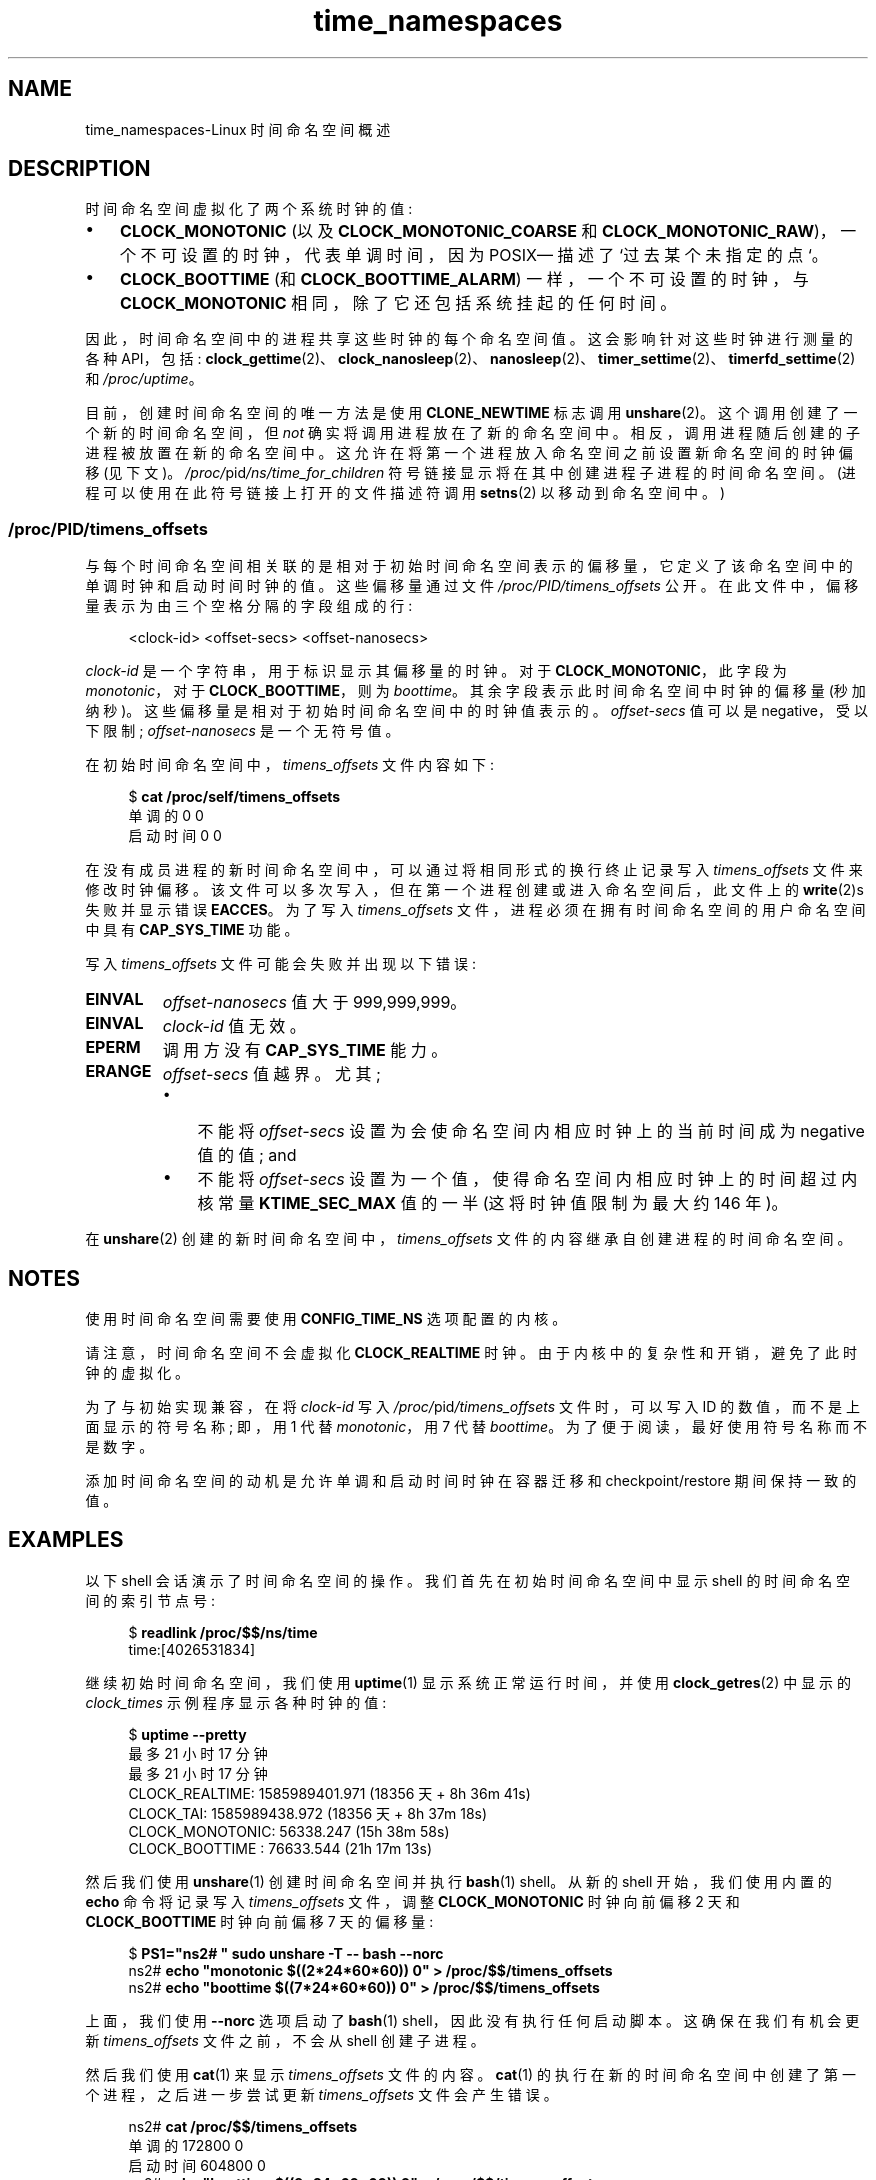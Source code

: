 .\" -*- coding: UTF-8 -*-
.\" Copyright (c) 2020 by Michael Kerrisk <mtk.manpages@gmail.com>
.\"
.\" SPDX-License-Identifier: Linux-man-pages-copyleft
.\"
.\"
.\"*******************************************************************
.\"
.\" This file was generated with po4a. Translate the source file.
.\"
.\"*******************************************************************
.TH time_namespaces 7 2023\-02\-05 "Linux man\-pages 6.03" 
.SH NAME
time_namespaces\-Linux 时间命名空间概述
.SH DESCRIPTION
时间命名空间虚拟化了两个系统时钟的值:
.IP \[bu] 3
\fBCLOCK_MONOTONIC\fP (以及 \fBCLOCK_MONOTONIC_COARSE\fP 和
\fBCLOCK_MONOTONIC_RAW\fP)，一个不可设置的时钟，代表单调时间，因为 POSIX\[em] 描述了 `过去某个未指定的点`。
.IP \[bu]
\fBCLOCK_BOOTTIME\fP (和 \fBCLOCK_BOOTTIME_ALARM\fP) 一样，一个不可设置的时钟，与
\fBCLOCK_MONOTONIC\fP 相同，除了它还包括系统挂起的任何时间。
.PP
因此，时间命名空间中的进程共享这些时钟的每个命名空间值。 这会影响针对这些时钟进行测量的各种 API，包括:
\fBclock_gettime\fP(2)、\fBclock_nanosleep\fP(2)、\fBnanosleep\fP(2)、\fBtimer_settime\fP(2)、\fBtimerfd_settime\fP(2)
和 \fI/proc/uptime\fP。
.PP
.\"
目前，创建时间命名空间的唯一方法是使用 \fBCLONE_NEWTIME\fP 标志调用 \fBunshare\fP(2)。 这个调用创建了一个新的时间命名空间，但
\fInot\fP 确实将调用进程放在了新的命名空间中。 相反，调用进程随后创建的子进程被放置在新的命名空间中。
这允许在将第一个进程放入命名空间之前设置新命名空间的时钟偏移 (见下文)。 \fI/proc/\fPpid\fI/ns/time_for_children\fP
符号链接显示将在其中创建进程子进程的时间命名空间。 (进程可以使用在此符号链接上打开的文件描述符调用 \fBsetns\fP(2) 以移动到命名空间中。)
.SS /proc/PID/timens_offsets
与每个时间命名空间相关联的是相对于初始时间命名空间表示的偏移量，它定义了该命名空间中的单调时钟和启动时间时钟的值。 这些偏移量通过文件
\fI/proc/PID/timens_offsets\fP 公开。 在此文件中，偏移量表示为由三个空格分隔的字段组成的行:
.PP
.in +4n
.EX
<clock\-id> <offset\-secs> <offset\-nanosecs>
.EE
.in
.PP
\fIclock\-id\fP 是一个字符串，用于标识显示其偏移量的时钟。 对于 \fBCLOCK_MONOTONIC\fP，此字段为 \fImonotonic\fP，对于
\fBCLOCK_BOOTTIME\fP，则为 \fIboottime\fP。 其余字段表示此时间命名空间中时钟的偏移量 (秒加纳秒)。
这些偏移量是相对于初始时间命名空间中的时钟值表示的。 \fIoffset\-secs\fP 值可以是 negative，受以下限制;
\fIoffset\-nanosecs\fP 是一个无符号值。
.PP
在初始时间命名空间中，\fItimens_offsets\fP 文件内容如下:
.PP
.in +4n
.EX
$ \fBcat /proc/self/timens_offsets\fP
单调的 0 0
启动时间 0 0
.EE
.in
.PP
在没有成员进程的新时间命名空间中，可以通过将相同形式的换行终止记录写入 \fItimens_offsets\fP 文件来修改时钟偏移。
该文件可以多次写入，但在第一个进程创建或进入命名空间后，此文件上的 \fBwrite\fP(2)s 失败并显示错误 \fBEACCES\fP。 为了写入
\fItimens_offsets\fP 文件，进程必须在拥有时间命名空间的用户命名空间中具有 \fBCAP_SYS_TIME\fP 功能。
.PP
写入 \fItimens_offsets\fP 文件可能会失败并出现以下错误:
.TP 
\fBEINVAL\fP
\fIoffset\-nanosecs\fP 值大于 999,999,999。
.TP 
\fBEINVAL\fP
\fIclock\-id\fP 值无效。
.TP 
\fBEPERM\fP
调用方没有 \fBCAP_SYS_TIME\fP 能力。
.TP 
\fBERANGE\fP
\fIoffset\-secs\fP 值越界。 尤其;
.RS
.IP \[bu] 3
不能将 \fIoffset\-secs\fP 设置为会使命名空间内相应时钟上的当前时间成为 negative 值的值; and
.IP \[bu]
不能将 \fIoffset\-secs\fP 设置为一个值，使得命名空间内相应时钟上的时间超过内核常量 \fBKTIME_SEC_MAX\fP 值的一半
(这将时钟值限制为最大约 146 年)。
.RE
.PP
在 \fBunshare\fP(2) 创建的新时间命名空间中，\fItimens_offsets\fP 文件的内容继承自创建进程的时间命名空间。
.SH NOTES
使用时间命名空间需要使用 \fBCONFIG_TIME_NS\fP 选项配置的内核。
.PP
请注意，时间命名空间不会虚拟化 \fBCLOCK_REALTIME\fP 时钟。 由于内核中的复杂性和开销，避免了此时钟的虚拟化。
.PP
为了与初始实现兼容，在将 \fIclock\-id\fP 写入 \fI/proc/\fPpid\fI/timens_offsets\fP 文件时，可以写入 ID
的数值，而不是上面显示的符号名称; 即，用 1 代替 \fImonotonic\fP，用 7 代替 \fIboottime\fP。
为了便于阅读，最好使用符号名称而不是数字。
.PP
添加时间命名空间的动机是允许单调和启动时间时钟在容器迁移和 checkpoint/restore 期间保持一致的值。
.SH EXAMPLES
以下 shell 会话演示了时间命名空间的操作。 我们首先在初始时间命名空间中显示 shell 的时间命名空间的索引节点号:
.PP
.in +4n
.EX
$ \fBreadlink /proc/$$/ns/time\fP
time:[4026531834]
.EE
.in
.PP
继续初始时间命名空间，我们使用 \fBuptime\fP(1) 显示系统正常运行时间，并使用 \fBclock_getres\fP(2) 中显示的
\fIclock_times\fP 示例程序显示各种时钟的值:
.PP
.in +4n
.EX
$ \fBuptime \-\-pretty\fP
最多 21 小时 17 分钟
最多 21 小时 17 分钟
CLOCK_REALTIME: 1585989401.971 (18356 天 + 8h 36m 41s)
CLOCK_TAI: 1585989438.972 (18356 天 + 8h 37m 18s)
CLOCK_MONOTONIC:      56338.247 (15h 38m 58s)
CLOCK_BOOTTIME :      76633.544 (21h 17m 13s)
.EE
.in
.PP
然后我们使用 \fBunshare\fP(1) 创建时间命名空间并执行 \fBbash\fP(1) shell。 从新的 shell 开始，我们使用内置的
\fBecho\fP 命令将记录写入 \fItimens_offsets\fP 文件，调整 \fBCLOCK_MONOTONIC\fP 时钟向前偏移 2 天和
\fBCLOCK_BOOTTIME\fP 时钟向前偏移 7 天的偏移量:
.PP
.in +4n
.EX
$ \fBPS1="ns2# " sudo unshare \-T \-\- bash \-\-norc\fP
ns2# \fBecho "monotonic $((2*24*60*60)) 0" > /proc/$$/timens_offsets\fP
ns2# \fBecho "boottime  $((7*24*60*60)) 0" > /proc/$$/timens_offsets\fP
.EE
.in
.PP
上面，我们使用 \fB\-\-norc\fP 选项启动了 \fBbash\fP(1) shell，因此没有执行任何启动脚本。 这确保在我们有机会更新
\fItimens_offsets\fP 文件之前，不会从 shell 创建子进程。
.PP
然后我们使用 \fBcat\fP(1) 来显示 \fItimens_offsets\fP 文件的内容。 \fBcat\fP(1)
的执行在新的时间命名空间中创建了第一个进程，之后进一步尝试更新 \fItimens_offsets\fP 文件会产生错误。
.PP
.in +4n
.EX
ns2# \fBcat /proc/$$/timens_offsets\fP
单调的 172800 0
启动时间 604800 0
ns2# \fBecho "boottime $((9*24*60*60)) 0" > /proc/$$/timens_offsets\fP
bash: echo: 写入错误: 权限被拒绝
.EE
.in
.PP
继续在新的命名空间中，我们执行 \fBuptime\fP(1) 和 \fIclock_times\fP 示例程序:
.PP
.in +4n
.EX
ns2# \fBuptime \-\-pretty\fP
最多 1 周 21 小时 18 分钟
ns2# \fB./clock_times\fP
CLOCK_REALTIME: 1585989457.056 (18356 天 + 8h 37m 37s)
CLOCK_TAI: 1585989494.057 (18356 天 + 8h 38m 14s)
CLOCK_MONOTONIC: 229193.332 (2 天 + 15 小时 39 米 53 秒)
CLOCK_BOOTTIME :     681488.629 (7 days + 21h 18m  8s)
.EE
.in
.PP
从上面的输出中，我们可以看到单调时钟和启动时间时钟在新的时间命名空间中具有不同的值。
.PP
检查 \fI/proc/\fPpid\fI/ns/time\fP 和 \fI/proc/\fPpid\fI/ns/time_for_children\fP 符号链接，我们看到
shell 是初始时间命名空间的成员，但它的子级是在新命名空间中创建的。
.PP
.in +4n
.EX
ns2# \fBreadlink /proc/$$/ns/time\fP
time:[4026531834]
ns2# \fBreadlink /proc/$$/ns/time_for_children\fP
time:[4026532900] 
ns2# \fBreadlink /proc/self/ns/time\fP   # 创建一个子进程
time:[4026532900]
.EE
.in
.PP
返回到初始时间命名空间中的 shell，我们看到单调时钟和启动时间时钟不受在其他时间命名空间中进行的 \fItimens_offsets\fP 更改的影响:
.PP
.in +4n
.EX
$ \fBuptime \-\-pretty\fP
最多 21 小时 19 分钟
最多 21 小时 19 分钟
CLOCK_REALTIME: 1585989401.971 (18356 天 + 8h 38m 51s)
CLOCK_TAI     : 1585989438.972 (18356 天 + 8h 39m 28s)
CLOCK_MONOTONIC:      56338.247 (15h 41m  8s)
CLOCK_BOOTTIME :      76633.544 (21h 19m 23s)
.EE
.in
.SH "SEE ALSO"
.\" clone3() support for time namespaces is a work in progress
.\" .BR clone3 (2),
\fBnsenter\fP(1), \fBunshare\fP(1), \fBclock_settime\fP(2), \fBsetns\fP(2),
\fBunshare\fP(2), \fBnamespaces\fP(7), \fBtime\fP(7)
.PP
.SH [手册页中文版]
.PP
本翻译为免费文档；阅读
.UR https://www.gnu.org/licenses/gpl-3.0.html
GNU 通用公共许可证第 3 版
.UE
或稍后的版权条款。因使用该翻译而造成的任何问题和损失完全由您承担。
.PP
该中文翻译由 wtklbm
.B <wtklbm@gmail.com>
根据个人学习需要制作。
.PP
项目地址:
.UR \fBhttps://github.com/wtklbm/manpages-chinese\fR
.ME 。
